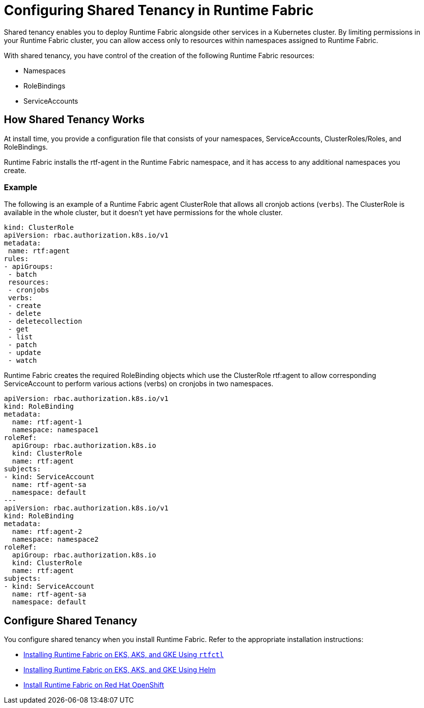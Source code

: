 = Configuring Shared Tenancy in Runtime Fabric

Shared tenancy enables you to deploy Runtime Fabric alongside other services in a Kubernetes cluster. By limiting permissions in your Runtime Fabric cluster, you can allow access only to resources within namespaces assigned to Runtime Fabric. 

With shared tenancy, you have control of the creation of the following Runtime Fabric resources:

* Namespaces
* RoleBindings
* ServiceAccounts

== How Shared Tenancy Works

At install time, you provide a configuration file that consists of your namespaces, ServiceAccounts, ClusterRoles/Roles, and RoleBindings.

Runtime Fabric installs the rtf-agent in the Runtime Fabric namespace, and it has access to any additional namespaces you create.

=== Example

The following is an example of a Runtime Fabric agent ClusterRole that allows all cronjob actions (`verbs`). The ClusterRole is available in the whole cluster, but it doesn’t yet have permissions for the whole cluster.

[source,yaml]
----
kind: ClusterRole
apiVersion: rbac.authorization.k8s.io/v1
metadata:
 name: rtf:agent
rules:
- apiGroups:
 - batch
 resources:
 - cronjobs
 verbs:
 - create
 - delete
 - deletecollection
 - get
 - list
 - patch
 - update
 - watch
----
   
Runtime Fabric creates the required RoleBinding objects which use the ClusterRole rtf:agent to allow corresponding ServiceAccount to perform various actions (verbs) on cronjobs in two namespaces.

[source,yaml]
----
apiVersion: rbac.authorization.k8s.io/v1
kind: RoleBinding
metadata:
  name: rtf:agent-1
  namespace: namespace1
roleRef:
  apiGroup: rbac.authorization.k8s.io
  kind: ClusterRole
  name: rtf:agent
subjects:
- kind: ServiceAccount
  name: rtf-agent-sa
  namespace: default
---
apiVersion: rbac.authorization.k8s.io/v1
kind: RoleBinding
metadata:
  name: rtf:agent-2
  namespace: namespace2
roleRef:
  apiGroup: rbac.authorization.k8s.io
  kind: ClusterRole
  name: rtf:agent
subjects:
- kind: ServiceAccount
  name: rtf-agent-sa
  namespace: default
----
 
== Configure Shared Tenancy 

You configure shared tenancy when you install Runtime Fabric. Refer to the appropriate installation instructions:

* xref:install-self-managed.adoc[Installing Runtime Fabric on EKS, AKS, and GKE Using `rtfctl`]
* xref:install-helm.adoc[Installing Runtime Fabric on EKS, AKS, and GKE Using Helm]
* xref:install-openshift.adoc[Install Runtime Fabric on Red Hat OpenShift]

